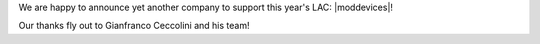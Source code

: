 .. title: New sponsor: MOD Devices
.. slug: new-sponsor-mod-devices
.. date: 2018-05-21 12:55:44 UTC+02:00
.. tags: sponsoring, mod
.. category: 
.. link: 
.. description: 
.. type: text

We are happy to announce yet another company to support this year's LAC:
|moddevices|!

Our thanks fly out to Gianfranco Ceccolini and his team!

.. |moddevices| raw:: html

  <a href="https://moddevices.com" target="_blank">MOD Devices</a>
